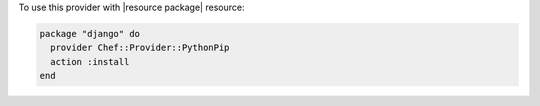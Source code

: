 .. This is an included how-to. 

To use this provider with |resource package| resource:

.. code-block:: ruby

   package "django" do
     provider Chef::Provider::PythonPip
     action :install
   end
